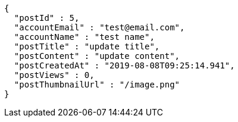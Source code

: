[source,options="nowrap"]
----
{
  "postId" : 5,
  "accountEmail" : "test@email.com",
  "accountName" : "test name",
  "postTitle" : "update title",
  "postContent" : "update content",
  "postCreatedAt" : "2019-08-08T09:25:14.941",
  "postViews" : 0,
  "postThumbnailUrl" : "/image.png"
}
----